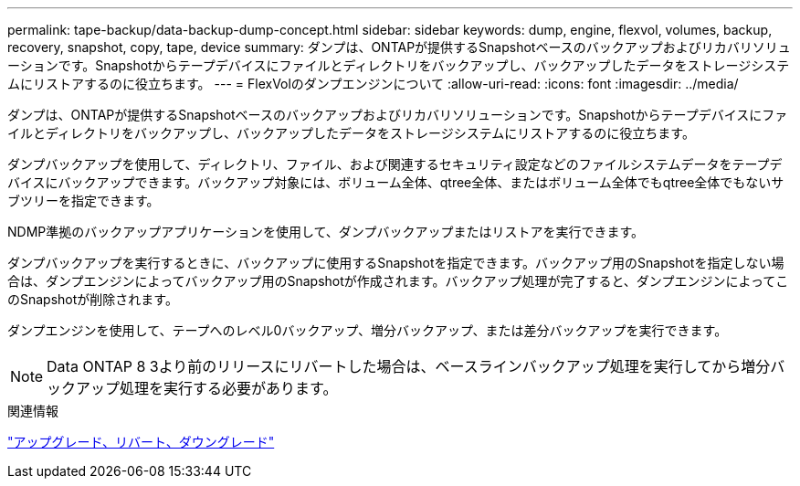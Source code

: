 ---
permalink: tape-backup/data-backup-dump-concept.html 
sidebar: sidebar 
keywords: dump, engine, flexvol, volumes, backup, recovery, snapshot, copy, tape, device 
summary: ダンプは、ONTAPが提供するSnapshotベースのバックアップおよびリカバリソリューションです。Snapshotからテープデバイスにファイルとディレクトリをバックアップし、バックアップしたデータをストレージシステムにリストアするのに役立ちます。 
---
= FlexVolのダンプエンジンについて
:allow-uri-read: 
:icons: font
:imagesdir: ../media/


[role="lead"]
ダンプは、ONTAPが提供するSnapshotベースのバックアップおよびリカバリソリューションです。Snapshotからテープデバイスにファイルとディレクトリをバックアップし、バックアップしたデータをストレージシステムにリストアするのに役立ちます。

ダンプバックアップを使用して、ディレクトリ、ファイル、および関連するセキュリティ設定などのファイルシステムデータをテープデバイスにバックアップできます。バックアップ対象には、ボリューム全体、qtree全体、またはボリューム全体でもqtree全体でもないサブツリーを指定できます。

NDMP準拠のバックアップアプリケーションを使用して、ダンプバックアップまたはリストアを実行できます。

ダンプバックアップを実行するときに、バックアップに使用するSnapshotを指定できます。バックアップ用のSnapshotを指定しない場合は、ダンプエンジンによってバックアップ用のSnapshotが作成されます。バックアップ処理が完了すると、ダンプエンジンによってこのSnapshotが削除されます。

ダンプエンジンを使用して、テープへのレベル0バックアップ、増分バックアップ、または差分バックアップを実行できます。

[NOTE]
====
Data ONTAP 8 3より前のリリースにリバートした場合は、ベースラインバックアップ処理を実行してから増分バックアップ処理を実行する必要があります。

====
.関連情報
https://docs.netapp.com/ontap-9/topic/com.netapp.doc.dot-cm-ug-rdg/home.html["アップグレード、リバート、ダウングレード"]
